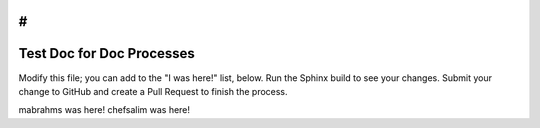 #
=====================================================
Test Doc for Doc Processes 
=====================================================

Modify this file; you can add to the "I was here!" list, below. Run the Sphinx build to see your changes. Submit your change to GitHub and create a Pull Request to finish the process.

mabrahms was here!
chefsalim was here!


